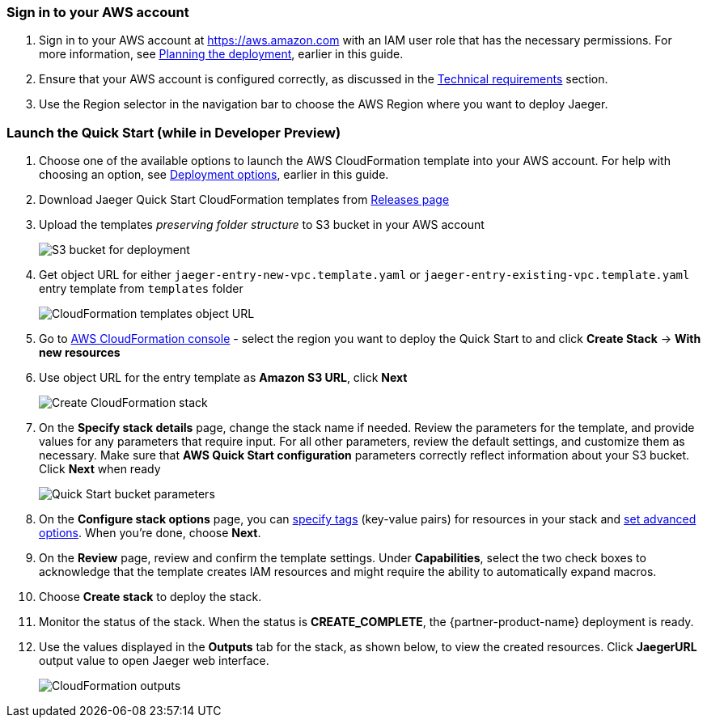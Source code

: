 // We need to work around Step numbers here if we are going to potentially exclude the AMI subscription

=== Sign in to your AWS account

. Sign in to your AWS account at https://aws.amazon.com with an IAM user role that has the necessary permissions. For more information, see
 link:#_planning_the_deployment[Planning the deployment], earlier in this guide.
. Ensure that your AWS account is configured correctly, as discussed in the
 link:#_technical_requirements[Technical requirements] section.
. Use the Region selector in the navigation bar to choose the AWS Region where you want to deploy Jaeger.

=== Launch the Quick Start (while in Developer Preview)
. Choose one of the available options to launch the AWS CloudFormation template into your AWS account. For help with choosing an option, see link:#_deployment_options[Deployment options], earlier in this guide.
. Download Jaeger Quick Start CloudFormation templates from https://github.com/kolomiets/quickstart-jaeger/releases[Releases page]
. Upload the templates _preserving folder structure_ to S3 bucket in your AWS account
+
image::../images/deployment/1-s3-bucket.png[S3 bucket for deployment]
. Get object URL for either `jaeger-entry-new-vpc.template.yaml` or `jaeger-entry-existing-vpc.template.yaml` entry template from `templates` folder
+
image::../images/deployment/2-object-url.png[CloudFormation templates object URL]
. Go to https://console.aws.amazon.com/cloudformation/[AWS CloudFormation console] - select the region you want to deploy the Quick Start to and click *Create Stack* -> *With new resources*
. Use object URL for the entry template as *Amazon S3 URL*, click *Next*
+
image::../images/deployment/3-create-stack.png[Create CloudFormation stack]
. On the *Specify stack details* page, change the stack name if needed. Review the parameters for the template, and provide values for any parameters that require input. For all other parameters, review the default settings, and customize them as necessary. Make sure that **AWS Quick Start configuration** parameters correctly reflect information about your S3 bucket. Click *Next* when ready
+
image::../images/deployment/4-bucket-parameters.png[Quick Start bucket parameters]
. On the *Configure stack options* page, you can https://docs.aws.amazon.com/AWSCloudFormation/latest/UserGuide/aws-properties-resource-tags.html[specify tags^] (key-value pairs) for resources in your stack and https://docs.aws.amazon.com/AWSCloudFormation/latest/UserGuide/cfn-console-add-tags.html[set advanced options^]. When you’re done, choose *Next*.
. On the *Review* page, review and confirm the template settings. Under *Capabilities*, select the two check boxes to acknowledge that the template creates IAM resources and might require the ability to automatically expand macros.
. Choose *Create stack* to deploy the stack.
ifndef::partner-product-short-name[. Monitor the status of the stack. When the status is *CREATE_COMPLETE*, the {partner-product-name} deployment is ready.]
ifdef::partner-product-short-name[. Monitor the status of the stack. When the status is *CREATE_COMPLETE*, the {partner-product-short-name} deployment is ready.]
. Use the values displayed in the *Outputs* tab for the stack, as shown below, to view the created resources. Click *JaegerURL* output value to open Jaeger web interface.
+
image::../images/deployment/5-jaeger-url.png[CloudFormation outputs]